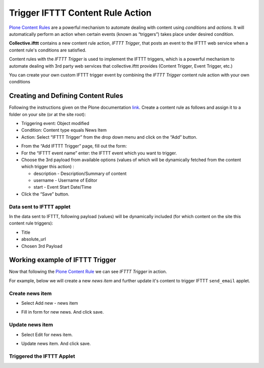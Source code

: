 Trigger IFTTT Content Rule Action
=================================

`Plone Content Rules <https://docs.plone.org/working-with-content/managing-content/contentrules.html>`_
are a powerful mechanism to automate dealing with content using `conditions` and `actions`.
It will automatically perform an action when certain events (known as “triggers”) takes place under desired condition.

**Collective.ifttt** contains a new content rule action, `IFTTT Trigger`,
that posts an event to the IFTTT web service when a content rule's conditions are satisfied.

Content rules with the `IFTTT Trigger` is used to implement the IFTTT triggers,
which is a powerful mechanism to automate dealing with 3rd party web services
that collective.ifttt provides (Content Trigger, Event Trigger, etc.)

You can create your own custom IFTTT trigger event by combining the `IFTTT Trigger` content rule action with
your own conditions

Creating and Defining Content Rules
-----------------------------------

Following the instructions given on the Plone documentation `link <https://docs.plone.org/working-with-content/managing-content/contentrules.html#creating-and-defining-content-rules>`_.
Create a content rule as follows and assign it to a folder on your site (or at the site root):

- Triggering event: Object modified
- Condition: Content type equals News Item
- Action: Select “IFTTT Trigger” from the drop down menu and click on the “Add” button.

.. image:: _static/images/Trigger_IFTTT_Action/select_action.png

- From the “Add IFTTT Trigger” page, fill out the form:
- For the “IFTTT event name” enter: the IFTTT event which you want to trigger.
- Choose the 3rd payload from available options (values of which
  will be dynamically fetched from the content which trigger this action) :

  - description - Description/Summary of content
  - username - Username of Editor
  - start - Event Start Date/Time
- Click the “Save” button.

.. image:: _static/images/Trigger_IFTTT_Action/configure_action.png

Data sent to IFTTT applet
^^^^^^^^^^^^^^^^^^^^^^^^^

In the data sent to IFTTT, following payload (values) will be dynamically included
(for which content on the site this content rule triggers):

- Title
- absolute_url
- Chosen 3rd Payload

Working example of IFTTT Trigger
--------------------------------

Now that following the `Plone Content Rule <https://docs.plone.org/working-with-content/managing-content/contentrules.html#creating-and-defining-content-rules>`_
we can see `IFTTT Trigger` in action.

For example, below we will create a new `news item` and further update it's content
to trigger IFTTT ``send_email`` applet.

Create news item
^^^^^^^^^^^^^^^^
- Select Add new - news item

.. image:: _static/images/Trigger_IFTTT_Action/new_news_item.png

- Fill in form for new news. And click save.

.. image:: _static/images/Trigger_IFTTT_Action/fill_new_news_item.png

Update news item
^^^^^^^^^^^^^^^^

- Select Edit for news item.

.. image:: _static/images/Trigger_IFTTT_Action/edit_new_news_item.png

- Update news item. And click save.

.. image:: _static/images/Trigger_IFTTT_Action/update_new_news_item.png

Triggered the IFTTT Applet
^^^^^^^^^^^^^^^^^^^^^^^^^^

.. image:: _static/images/Trigger_IFTTT_Action/IFTTT_trigger.png




